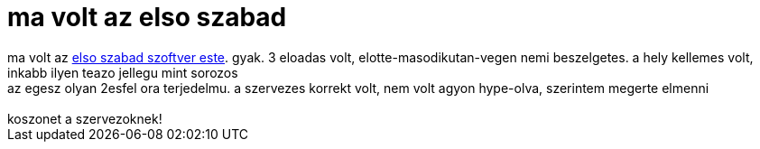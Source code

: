 = ma volt az elso szabad

:slug: ma_volt_az_elso_szabad
:category: geek
:tags: hu
:date: 2007-10-17T22:48:41Z
++++
ma volt az <a href="http://estek.phanatic.hu/" target="_self">elso szabad szoftver este</a>. gyak. 3 eloadas volt, elotte-masodikutan-vegen nemi beszelgetes. a hely kellemes volt, inkabb ilyen teazo jellegu mint sorozos<br />az egesz olyan 2esfel ora terjedelmu. a szervezes korrekt volt, nem volt agyon hype-olva, szerintem megerte elmenni<br /><br />koszonet a szervezoknek!<br />
++++
